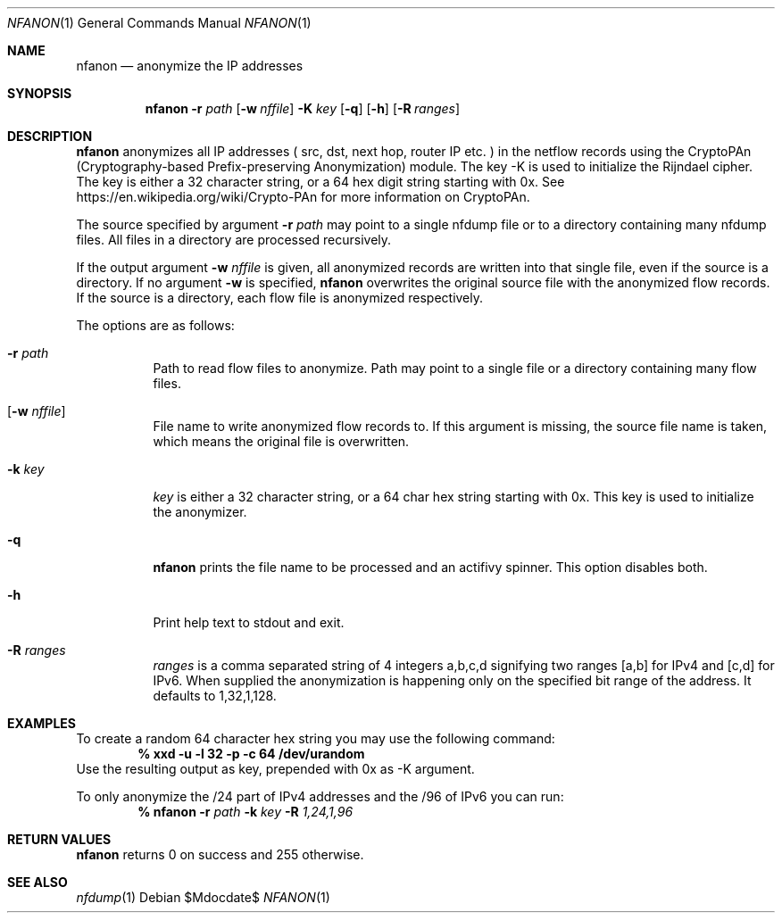\" Copyright (c) 2022, Peter Haag
.\" All rights reserved.
.\"
.\" Redistribution and use in source and binary forms, with or without
.\" modification, are permitted provided that the following conditions are met:
.\"
.\"  * Redistributions of source code must retain the above copyright notice,
.\"    this list of conditions and the following disclaimer.
.\"  * Redistributions in binary form must reproduce the above copyright notice,
.\"    this list of conditions and the following disclaimer in the documentation
.\"    and/or other materials provided with the distribution.
.\"  * Neither the name of the author nor the names of its contributors may be
.\"    used to endorse or promote products derived from this software without
.\"    specific prior written permission.
.\"
.\" THIS SOFTWARE IS PROVIDED BY THE COPYRIGHT HOLDERS AND CONTRIBUTORS "AS IS"
.\" AND ANY EXPRESS OR IMPLIED WARRANTIES, INCLUDING, BUT NOT LIMITED TO, THE
.\" IMPLIED WARRANTIES OF MERCHANTABILITY AND FITNESS FOR A PARTICULAR PURPOSE
.\" ARE DISCLAIMED. IN NO EVENT SHALL THE COPYRIGHT OWNER OR CONTRIBUTORS BE
.\" LIABLE FOR ANY DIRECT, INDIRECT, INCIDENTAL, SPECIAL, EXEMPLARY, OR
.\" CONSEQUENTIAL DAMAGES (INCLUDING, BUT NOT LIMITED TO, PROCUREMENT OF
.\" SUBSTITUTE GOODS OR SERVICES; LOSS OF USE, DATA, OR PROFITS; OR BUSINESS
.\" INTERRUPTION) HOWEVER CAUSED AND ON ANY THEORY OF LIABILITY, WHETHER IN
.\" CONTRACT, STRICT LIABILITY, OR TORT (INCLUDING NEGLIGENCE OR OTHERWISE)
.\" ARISING IN ANY WAY OUT OF THE USE OF THIS SOFTWARE, EVEN IF ADVISED OF THE
.\" POSSIBILITY OF SUCH DAMAGE.
.\"
.Dd $Mdocdate$
.Dt NFANON 1
.Os
.Sh NAME
.Nm nfanon
.Nd anonymize the IP addresses 
.Sh SYNOPSIS
.Nm 
.Fl r Ar path
.Op Fl w Ar nffile
.Fl K Ar key
.Op Fl q
.Op Fl h
.Op Fl R Ar ranges
.Sh DESCRIPTION
.Nm
anonymizes all IP addresses ( src, dst, next hop, router IP etc. ) in the netflow 
records using the CryptoPAn (Cryptography-based  Prefix-preserving Anonymization)
module. The key -K is used to initialize the Rijndael cipher. The key is either 
a 32 character string, or a 64 hex digit string starting with 0x. See 
https://en.wikipedia.org/wiki/Crypto-PAn for more information on CryptoPAn.
.Pp
The source specified by argument
.Fl r Ar path
may point to a single nfdump file or to a directory containing many nfdump files.
All files in a directory are processed recursively.
.Pp
If the output argument
.Fl w Ar nffile
is given, all anonymized records are written into that single file, even if the 
source is a directory. If no argument
.Fl w
is specified, 
.Nm
overwrites the original source file with the anonymized flow records.
If the source is a directory, each flow file is anonymized respectively.
.Pp
The options are as follows:
.Bl -tag -width Ds
.It Fl r Ar path
Path to read flow files to anonymize. Path may point to a single file or a directory
containing many flow files.
.It Op Fl w Ar nffile
File name to write anonymized flow records to. If this argument is missing, the source
file name is taken, which means the original file is overwritten.
.It Fl k Ar key
.Ar key
is either a 32 character string, or a 64 char hex string starting with 0x. This key
is used to initialize the anonymizer.
.It Fl q
.Nm
prints the file name to be processed and an actifivy spinner. This option disables both.
.It Fl h
Print help text to stdout and exit.
.It Fl R Ar ranges
.Ar ranges
is a comma separated string of 4 integers a,b,c,d signifying two ranges [a,b] for IPv4 
and [c,d] for IPv6. When supplied the anonymization is happening only on the specified 
bit range of the address. It defaults to 1,32,1,128.
.El
.Sh EXAMPLES
To create a random 64 character hex string you may use the following command:
.Dl % xxd -u -l 32 -p -c 64 /dev/urandom
Use the resulting output as key, prepended with 0x as -K argument.
.Pp 
To only anonymize the /24 part of IPv4 addresses and the /96 of IPv6 you can run:
.Dl % Nm Fl r Ar path Fl k Ar key Fl R Ar 1,24,1,96
.Ed
.Sh RETURN VALUES
.Nm
returns 0 on success and 255 otherwise.
.Sh SEE ALSO
.Xr nfdump 1
